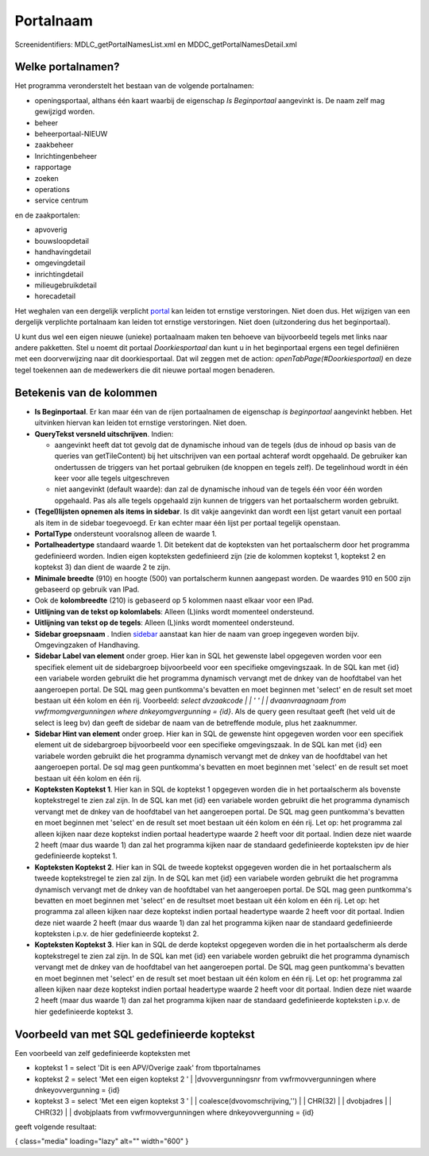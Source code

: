 Portalnaam
==========

Screenidentifiers: MDLC_getPortalNamesList.xml en
MDDC_getPortalNamesDetail.xml

Welke portalnamen?
------------------

Het programma veronderstelt het bestaan van de volgende portalnamen:

-  openingsportaal, althans één kaart waarbij de eigenschap *Is
   Beginportaal* aangevinkt is. De naam zelf mag gewijzigd worden.
-  beheer
-  beheerportaal-NIEUW
-  zaakbeheer
-  Inrichtingenbeheer
-  rapportage
-  zoeken
-  operations
-  service centrum

en de zaakportalen:

-  apvoverig
-  bouwsloopdetail
-  handhavingdetail
-  omgevingdetail
-  inrichtingdetail
-  milieugebruikdetail
-  horecadetail

Het weghalen van een dergelijk verplicht
`portal </docs/instellen_inrichten/portaldefinitie.md>`__ kan leiden tot
ernstige verstoringen. Niet doen dus. Het wijzigen van een dergelijk
verplichte portalnaam kan leiden tot ernstige verstoringen. Niet doen
(uitzondering dus het beginportaal).

U kunt dus wel een eigen nieuwe (unieke) portaalnaam maken ten behoeve
van bijvoorbeeld tegels met links naar andere pakketten. Stel u noemt
dit portaal *Doorkiesportaal* dan kunt u in het beginportaal ergens een
tegel definiëren met een doorverwijzing naar dit doorkiesportaal. Dat
wil zeggen met de action: *openTabPage(#Doorkiesportaal)* en deze tegel
toekennen aan de medewerkers die dit nieuwe portaal mogen benaderen.

Betekenis van de kolommen
-------------------------

-  **Is Beginportaal**. Er kan maar één van de rijen portaalnamen de
   eigenschap *is beginportaal* aangevinkt hebben. Het uitvinken hiervan
   kan leiden tot ernstige verstoringen. Niet doen.
-  **QueryTekst versneld uitschrijven**. Indien:

   -  aangevinkt heeft dat tot gevolg dat de dynamische inhoud van de
      tegels (dus de inhoud op basis van de queries van getTileContent)
      bij het uitschrijven van een portaal achteraf wordt opgehaald. De
      gebruiker kan ondertussen de triggers van het portaal gebruiken
      (de knoppen en tegels zelf). De tegelinhoud wordt in één keer voor
      alle tegels uitgeschreven
   -  niet aangevinkt (default waarde): dan zal de dynamische inhoud van
      de tegels één voor één worden opgehaald. Pas als alle tegels
      opgehaald zijn kunnen de triggers van het portaalscherm worden
      gebruikt.

-  **(Tegel)lijsten opnemen als items in sidebar**. Is dit vakje
   aangevinkt dan wordt een lijst getart vanuit een portaal als item in
   de sidebar toegevoegd. Er kan echter maar één lijst per portaal
   tegelijk openstaan.
-  **PortalType** ondersteunt vooralsnog alleen de waarde 1.
-  **Portalheadertype** standaard waarde 1. Dit betekent dat de
   kopteksten van het portaalscherm door het programma gedefinieerd
   worden. Indien eigen kopteksten gedefinieerd zijn (zie de kolommen
   koptekst 1, koptekst 2 en koptekst 3) dan dient de waarde 2 te zijn.
-  **Minimale breedte** (910) en hoogte (500) van portalscherm kunnen
   aangepast worden. De waardes 910 en 500 zijn gebaseerd op gebruik van
   IPad.
-  Ook de **kolombreedte** (210) is gebaseerd op 5 kolommen naast elkaar
   voor een IPad.
-  **Uitlijning van de tekst op kolomlabels**: Alleen (L)inks wordt
   momenteel ondersteund.
-  **Uitlijning van tekst op de tegels**: Alleen (L)inks wordt momenteel
   ondersteund.
-  **Sidebar groepsnaam** . Indien
   `sidebar </docs/instellen_inrichten/sidebar_zijbalk.md>`__ aanstaat
   kan hier de naam van groep ingegeven worden bijv. Omgevingzaken of
   Handhaving.
-  **Sidebar Label van element** onder groep. Hier kan in SQL het
   gewenste label opgegeven worden voor een specifiek element uit de
   sidebargroep bijvoorbeeld voor een specifieke omgevingszaak. In de
   SQL kan met {id} een variabele worden gebruikt die het programma
   dynamisch vervangt met de dnkey van de hoofdtabel van het aangeroepen
   portal. De SQL mag geen puntkomma's bevatten en moet beginnen met
   'select' en de result set moet bestaan uit één kolom en één rij.
   Voorbeeld: *select dvzaakcode \| \| ' ' \| \| dvaanvraagnaam from
   vwfrmomgvergunningen where dnkeyomgvergunning = {id}*. Als de query
   geen resultaat geeft (het veld uit de select is leeg bv) dan geeft de
   sidebar de naam van de betreffende module, plus het zaaknummer.
-  **Sidebar Hint van element** onder groep. Hier kan in SQL de gewenste
   hint opgegeven worden voor een specifiek element uit de sidebargroep
   bijvoorbeeld voor een specifieke omgevingszaak. In de SQL kan met
   {id} een variabele worden gebruikt die het programma dynamisch
   vervangt met de dnkey van de hoofdtabel van het aangeroepen portal.
   De sql mag geen puntkomma's bevatten en moet beginnen met 'select' en
   de result set moet bestaan uit één kolom en één rij.
-  **Kopteksten Koptekst 1**. Hier kan in SQL de koptekst 1 opgegeven
   worden die in het portaalscherm als bovenste koptekstregel te zien
   zal zijn. In de SQL kan met {id} een variabele worden gebruikt die
   het programma dynamisch vervangt met de dnkey van de hoofdtabel van
   het aangeroepen portal. De SQL mag geen puntkomma's bevatten en moet
   beginnen met 'select' en de result set moet bestaan uit één kolom en
   één rij. Let op: het programma zal alleen kijken naar deze koptekst
   indien portaal headertype waarde 2 heeft voor dit portaal. Indien
   deze niet waarde 2 heeft (maar dus waarde 1) dan zal het programma
   kijken naar de standaard gedefinieerde kopteksten ipv de hier
   gedefinieerde koptekst 1.
-  **Kopteksten Koptekst 2**. Hier kan in SQL de tweede koptekst
   opgegeven worden die in het portaalscherm als tweede koptekstregel te
   zien zal zijn. In de SQL kan met {id} een variabele worden gebruikt
   die het programma dynamisch vervangt met de dnkey van de hoofdtabel
   van het aangeroepen portal. De SQL mag geen puntkomma's bevatten en
   moet beginnen met 'select' en de resultset moet bestaan uit één kolom
   en één rij. Let op: het programma zal alleen kijken naar deze
   koptekst indien portaal headertype waarde 2 heeft voor dit portaal.
   Indien deze niet waarde 2 heeft (maar dus waarde 1) dan zal het
   programma kijken naar de standaard gedefinieerde kopteksten i.p.v. de
   hier gedefinieerde koptekst 2.
-  **Kopteksten Koptekst 3**. Hier kan in SQL de derde koptekst
   opgegeven worden die in het portaalscherm als derde koptekstregel te
   zien zal zijn. In de SQL kan met {id} een variabele worden gebruikt
   die het programma dynamisch vervangt met de dnkey van de hoofdtabel
   van het aangeroepen portal. De SQL mag geen puntkomma's bevatten en
   moet beginnen met 'select' en de result set moet bestaan uit één
   kolom en één rij. Let op: het programma zal alleen kijken naar deze
   koptekst indien portaal headertype waarde 2 heeft voor dit portaal.
   Indien deze niet waarde 2 heeft (maar dus waarde 1) dan zal het
   programma kijken naar de standaard gedefinieerde kopteksten i.p.v. de
   hier gedefinieerde koptekst 3.

Voorbeeld van met SQL gedefinieerde koptekst
--------------------------------------------

Een voorbeeld van zelf gedefinieerde kopteksten met

-  koptekst 1 = select 'Dit is een APV/Overige zaak' from tbportalnames
-  koptekst 2 = select 'Met een eigen koptekst 2 ' \|
   \|dvovvergunningsnr from vwfrmovvergunningen where dnkeyovvergunning
   = {id}
-  koptekst 3 = select 'Met een eigen koptekst 3 ' \| \|
   coalesce(dvovomschrijving,'') \| \| CHR(32) \| \| dvobjadres \| \|
   CHR(32) \| \| dvobjplaats from vwfrmovvergunningen where
   dnkeyovvergunning = {id}

geeft volgende resultaat:

|image1|\ { class="media" loading="lazy" alt="" width="600" }

.. |image1| image:: /img/applicatiebeheer/instellen_inrichten/portaldefinitie/2020-11-05_10_42_46-demo2_v.1.19.0.w.600_tok.99c2ee.png
